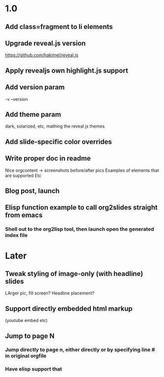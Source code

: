 * 1.0
** Add class=fragment to li elements
** Upgrade reveal.js version
   https://github.com/hakimel/reveal.js
** Apply revealjs own highlight.js support
** Add version param
   -v --version
** Add theme param
   dark, solarized, etc, mathing the reveal js themes
** Add slide-specific color overrides
** Write proper doc in readme
   Nice orgcontent -> screenshots before/after pics
   Examples of elements that are supported
   Etc

** Blog post, launch
** Elisp function example to call org2slides straight from emacs
*** Shell out to the org2lisp tool, then launch open the generated index file

* Later
** Tweak styling of image-only (with headline) slides
   LArger pic, fill screen?
   Headline placement?
** Support directly embedded html markup
   (youtube embed etc)

** Jump to page N
*** Jump directly to page n, either directly or by specifying line # in original orgfile
*** Have elisp support that
